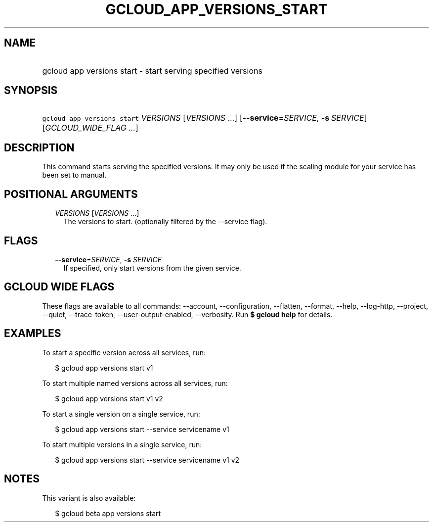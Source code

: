
.TH "GCLOUD_APP_VERSIONS_START" 1



.SH "NAME"
.HP
gcloud app versions start \- start serving specified versions



.SH "SYNOPSIS"
.HP
\f5gcloud app versions start\fR \fIVERSIONS\fR [\fIVERSIONS\fR\ ...] [\fB\-\-service\fR=\fISERVICE\fR,\ \fB\-s\fR\ \fISERVICE\fR] [\fIGCLOUD_WIDE_FLAG\ ...\fR]



.SH "DESCRIPTION"

This command starts serving the specified versions. It may only be used if the
scaling module for your service has been set to manual.



.SH "POSITIONAL ARGUMENTS"

.RS 2m
.TP 2m
\fIVERSIONS\fR [\fIVERSIONS\fR ...]
The versions to start. (optionally filtered by the \-\-service flag).


.RE
.sp

.SH "FLAGS"

.RS 2m
.TP 2m
\fB\-\-service\fR=\fISERVICE\fR, \fB\-s\fR \fISERVICE\fR
If specified, only start versions from the given service.


.RE
.sp

.SH "GCLOUD WIDE FLAGS"

These flags are available to all commands: \-\-account, \-\-configuration,
\-\-flatten, \-\-format, \-\-help, \-\-log\-http, \-\-project, \-\-quiet,
\-\-trace\-token, \-\-user\-output\-enabled, \-\-verbosity. Run \fB$ gcloud
help\fR for details.



.SH "EXAMPLES"

To start a specific version across all services, run:

.RS 2m
$ gcloud app versions start v1
.RE

To start multiple named versions across all services, run:

.RS 2m
$ gcloud app versions start v1 v2
.RE

To start a single version on a single service, run:

.RS 2m
$ gcloud app versions start \-\-service servicename v1
.RE

To start multiple versions in a single service, run:

.RS 2m
$ gcloud app versions start \-\-service servicename v1 v2
.RE



.SH "NOTES"

This variant is also available:

.RS 2m
$ gcloud beta app versions start
.RE

